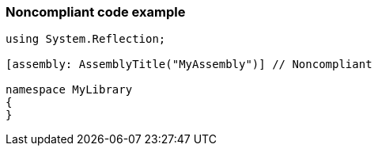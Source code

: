 === Noncompliant code example

[source,text]
----
using System.Reflection;

[assembly: AssemblyTitle("MyAssembly")] // Noncompliant

namespace MyLibrary
{
}
----
